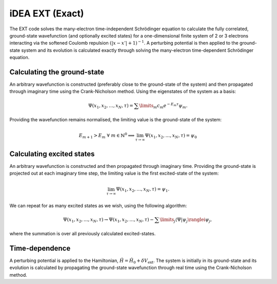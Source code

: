 iDEA EXT (Exact)
================

The EXT code solves the many-electron time-independent Schrödinger equation to calculate the fully correlated, ground-state wavefunction (and optionally excited states) for a one-dimensional finite system of 2 or 3 electrons interacting via the softened Coulomb repulsion :math:`(|x-x'|+1)^{-1}`. A perturbing potential is then applied to the ground-state system and its evolution is calculated exactly through solving the many-electron time-dependent Schrödinger equation.

Calculating the ground-state
----------------------------

An arbitrary wavefunction is constructed (preferably close to the ground-state of the system) and then propagated through imaginary time using the Crank-Nicholson method. Using the eigenstates of the system as a basis:

.. math:: \Psi (x_{1}, x_{2}, \dots, x_{N}, \tau) = \sum\limits_{m} c_{m} e^{-E_{m}\tau}\psi_{m}.

Providing the wavefunction remains normalised, the limiting value is the ground-state of the system:

.. math:: E_{m+1} > E_{m} \ \ \forall \ m \in \mathbb{N}^{0} \implies \lim_{\tau \to \infty} \Psi (x_{1}, x_{2}, \dots, x_{N}, \tau) = \psi_{0}

Calculating excited states
--------------------------

An arbitrary wavefunction is constructed and then propagated through imaginary time. Providing the ground-state is projected out at each imaginary time step, the limiting value is the first excited-state of the system:

.. math:: \lim_{\tau \to \infty} \Psi (x_{1}, x_{2}, \dots, x_{N}, \tau) = \psi_{1}. 

We can repeat for as many excited states as we wish, using the following algorithm:

.. math:: \Psi (x_{1}, x_{2}, \dots, x_{N}, \tau) \rightarrow \Psi (x_{1}, x_{2}, \dots, x_{N}, \tau) - \sum\limits_{j} \langle \Psi|\psi_{j}\ranglei \psi_{j},

where the summation is over all previously calculated excited-states.

Time-dependence
---------------

A perturbing potential is applied to the Hamiltonian, :math:`\hat{H} = \hat{H}_{0} + \delta V_{\mathrm{ext}}`. The system is initially in its ground-state and its evolution is calculated by propagating the ground-state wavefunction through real time using the Crank-Nicholson method.

 
